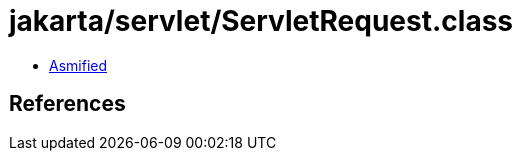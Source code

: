 = jakarta/servlet/ServletRequest.class

 - link:ServletRequest-asmified.java[Asmified]

== References

